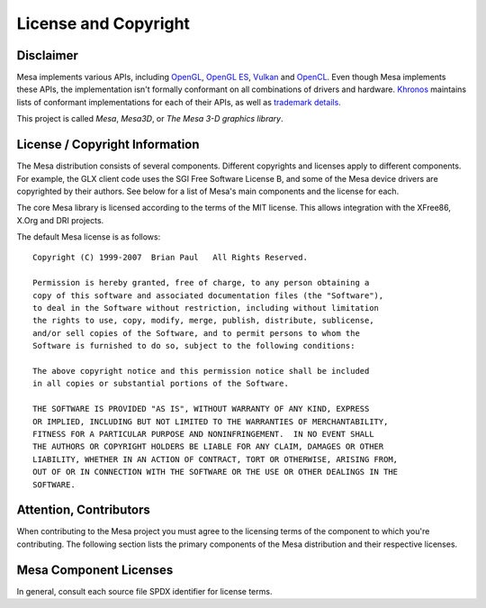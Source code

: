 License and Copyright
=====================

Disclaimer
----------

Mesa implements various APIs, including `OpenGL`_, `OpenGL ES`_,
`Vulkan`_ and `OpenCL`_. Even though Mesa implements these APIs, the
implementation isn't formally conformant on all combinations of drivers
and hardware. `Khronos`_ maintains lists of conformant implementations
for each of their APIs, as well as `trademark details`_.

This project is called *Mesa*, *Mesa3D*, or *The Mesa 3-D graphics library*.

.. _OpenGL: https://www.opengl.org/
.. _OpenGL ES: https://www.khronos.org/opengles/
.. _Vulkan: https://www.vulkan.org/
.. _OpenCL: https://www.khronos.org/opencl/
.. _Khronos: https://www.khronos.org/
.. _trademark details: https://www.khronos.org/legal/trademarks/

License / Copyright Information
-------------------------------

The Mesa distribution consists of several components. Different
copyrights and licenses apply to different components. For example, the
GLX client code uses the SGI Free Software License B, and some of the
Mesa device drivers are copyrighted by their authors. See below for a
list of Mesa's main components and the license for each.

The core Mesa library is licensed according to the terms of the MIT
license. This allows integration with the XFree86, X.Org and DRI
projects.

The default Mesa license is as follows:

::

   Copyright (C) 1999-2007  Brian Paul   All Rights Reserved.

   Permission is hereby granted, free of charge, to any person obtaining a
   copy of this software and associated documentation files (the "Software"),
   to deal in the Software without restriction, including without limitation
   the rights to use, copy, modify, merge, publish, distribute, sublicense,
   and/or sell copies of the Software, and to permit persons to whom the
   Software is furnished to do so, subject to the following conditions:

   The above copyright notice and this permission notice shall be included
   in all copies or substantial portions of the Software.

   THE SOFTWARE IS PROVIDED "AS IS", WITHOUT WARRANTY OF ANY KIND, EXPRESS
   OR IMPLIED, INCLUDING BUT NOT LIMITED TO THE WARRANTIES OF MERCHANTABILITY,
   FITNESS FOR A PARTICULAR PURPOSE AND NONINFRINGEMENT.  IN NO EVENT SHALL
   THE AUTHORS OR COPYRIGHT HOLDERS BE LIABLE FOR ANY CLAIM, DAMAGES OR OTHER
   LIABILITY, WHETHER IN AN ACTION OF CONTRACT, TORT OR OTHERWISE, ARISING FROM,
   OUT OF OR IN CONNECTION WITH THE SOFTWARE OR THE USE OR OTHER DEALINGS IN THE
   SOFTWARE.

Attention, Contributors
-----------------------

When contributing to the Mesa project you must agree to the licensing
terms of the component to which you're contributing. The following
section lists the primary components of the Mesa distribution and their
respective licenses.

Mesa Component Licenses
-----------------------

In general, consult each source file SPDX identifier for license terms.
